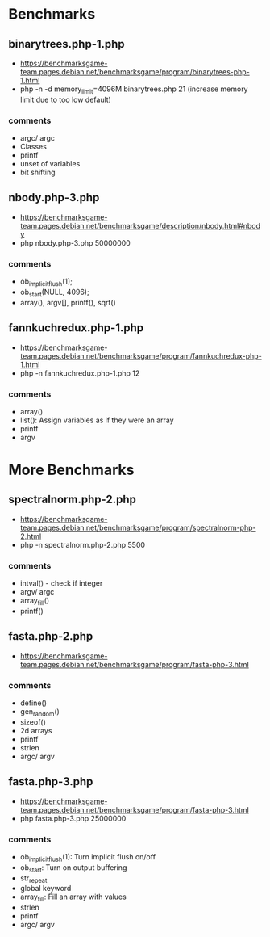 * Benchmarks
** binarytrees.php-1.php
- https://benchmarksgame-team.pages.debian.net/benchmarksgame/program/binarytrees-php-1.html
- php -n -d memory_limit=4096M binarytrees.php 21 (increase memory
  limit due to too low default)
*** comments
- argc/ argc
- Classes
- printf
- unset of variables
- bit shifting

** nbody.php-3.php
- https://benchmarksgame-team.pages.debian.net/benchmarksgame/description/nbody.html#nbody
- php nbody.php-3.php 50000000
*** comments
- ob_implicit_flush(1);
- ob_start(NULL, 4096);
- array(), argv[], printf(), sqrt()

** fannkuchredux.php-1.php
- https://benchmarksgame-team.pages.debian.net/benchmarksgame/program/fannkuchredux-php-1.html
- php -n fannkuchredux.php-1.php 12
*** comments
- array()
- list():  Assign variables as if they were an array
- printf
- argv

* More Benchmarks
** spectralnorm.php-2.php
- https://benchmarksgame-team.pages.debian.net/benchmarksgame/program/spectralnorm-php-2.html
- php -n spectralnorm.php-2.php 5500
*** comments
- intval() - check if integer
- argv/ argc
- array_fill()
- printf()


** fasta.php-2.php
- https://benchmarksgame-team.pages.debian.net/benchmarksgame/program/fasta-php-3.html
*** comments
- define()
- gen_random()
- sizeof()
- 2d arrays
- printf
- strlen
- argc/ argv

** fasta.php-3.php
- https://benchmarksgame-team.pages.debian.net/benchmarksgame/program/fasta-php-3.html
- php fasta.php-3.php 25000000
*** comments
- ob_implicit_flush(1): Turn implicit flush on/off
- ob_start: Turn on output buffering
- str_repeat
- global keyword
- array_fill: Fill an array with values
- strlen
- printf
- argc/ argv
